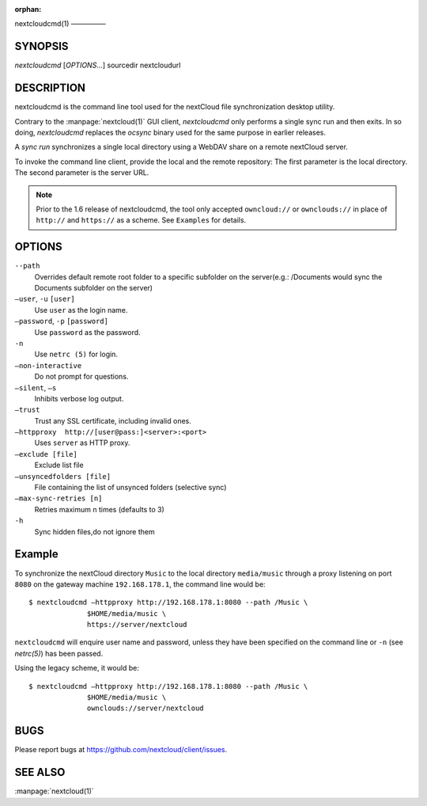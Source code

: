 :orphan:

nextcloudcmd(1)
—————

SYNOPSIS
========
*nextcloudcmd* [`OPTIONS`...] sourcedir nextcloudurl

DESCRIPTION
===========
nextcloudcmd is the command line tool used for the nextCloud file synchronization
desktop utility.

Contrary to the :manpage:`nextcloud(1)` GUI client, `nextcloudcmd` only performs
a single sync run and then exits. In so doing, `nextcloudcmd` replaces the
`ocsync` binary used for the same purpose in earlier releases.

A *sync run* synchronizes a single local directory using a WebDAV share on a
remote nextCloud server.

To invoke the command line client, provide the local and the remote repository:
The first parameter is the local directory. The second parameter is
the server URL.

.. note:: Prior to the 1.6 release of nextcloudcmd, the tool only accepted
   ``owncloud://`` or ``ownclouds://`` in place of ``http://`` and ``https://`` as
   a scheme. See ``Examples`` for details.

OPTIONS
=======
``--path``
       Overrides default remote root folder to a specific subfolder on the server(e.g.: /Documents would sync the Documents subfolder on the server)

``—user``, ``-u`` ``[user]``
       Use ``user`` as the login name.

``—password``, ``-p`` ``[password]``
       Use ``password`` as the password.

``-n``
       Use ``netrc (5)`` for login.

``—non-interactive``
       Do not prompt for questions.

``—silent``, ``—s``
       Inhibits verbose log output.

``—trust``
       Trust any SSL certificate, including invalid ones.

``—httpproxy  http://[user@pass:]<server>:<port>``
      Uses ``server`` as HTTP proxy.

``—exclude [file]``
      Exclude list file

``—unsyncedfolders [file]``
      File containing the list of unsynced folders (selective sync)

``—max-sync-retries [n]``
      Retries maximum n times (defaults to 3)

``-h``
      Sync hidden files,do not ignore them

Example
=======
To synchronize the nextCloud directory ``Music`` to the local directory ``media/music``
through a proxy listening on port ``8080`` on the gateway machine ``192.168.178.1``,
the command line would be::

  $ nextcloudcmd —httpproxy http://192.168.178.1:8080 --path /Music \
                $HOME/media/music \
                https://server/nextcloud

``nextcloudcmd`` will enquire user name and password, unless they have
been specified on the command line or ``-n`` (see `netrc(5)`) has been passed.

Using the legacy scheme, it would be::

  $ nextcloudcmd —httpproxy http://192.168.178.1:8080 --path /Music \
                $HOME/media/music \
                ownclouds://server/nextcloud


BUGS
====
Please report bugs at https://github.com/nextcloud/client/issues.

SEE ALSO
========
:manpage:`nextcloud(1)`

